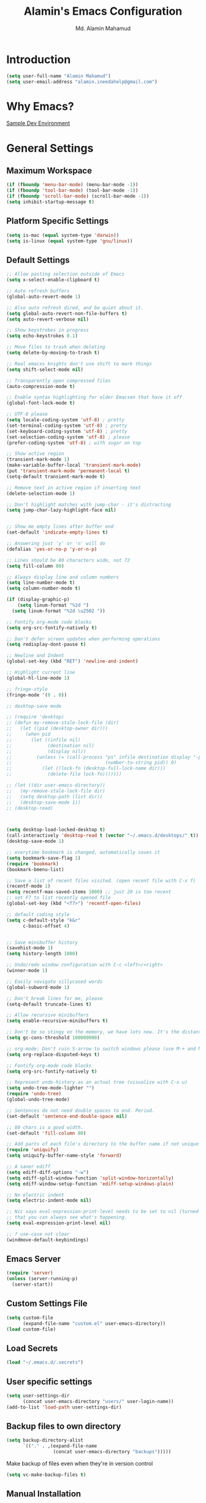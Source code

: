 #+TITLE: Alamin's Emacs Configuration
#+AUTHOR: Md. Alamin Mahamud
#+EMAIL: alamin.ineedahelp@gmail.com
#+STARTUP: overview indent inlineimages hideblocks

* Introduction

#+BEGIN_SRC emacs-lisp
(setq user-full-name "Alamin Mahamud")
(setq user-email-address "alamin.ineedahelp@gmail.com")
#+END_SRC

* Why Emacs?

[[https://tuhdo.github.io/c-ide.html][Sample Dev Environment]]

* General Settings

** Maximum Workspace
#+BEGIN_SRC emacs-lisp
  (if (fboundp 'menu-bar-mode) (menu-bar-mode -1))
  (if (fboundp 'tool-bar-mode) (tool-bar-mode -1))
  (if (fboundp 'scroll-bar-mode) (scroll-bar-mode -1))
  (setq inhibit-startup-message t)
#+END_SRC
** Platform Specific Settings
#+BEGIN_SRC emacs-lisp
(setq is-mac (equal system-type 'darwin))
(setq is-linux (equal system-type 'gnu/linux))
#+END_SRC
** Default Settings
#+BEGIN_SRC emacs-lisp
  ;; Allow pasting selection outside of Emacs
  (setq x-select-enable-clipboard t)

  ;; Auto refresh buffers
  (global-auto-revert-mode 1)

  ;; Also auto refresh dired, and be quiet about it.
  (setq global-auto-revert-non-file-buffers t)
  (setq auto-revert-verbose nil)

  ;; Show keystrokes in progress
  (setq echo-keystrokes 0.1)

  ;; Move files to trash when deleting
  (setq delete-by-moving-to-trash t)

  ;; Real emacxs knights don't use shift to mark things
  (setq shift-select-mode nil)

  ;; Transparently open compressed files
  (auto-compression-mode t)

  ;; Enable syntax highlighting for older Emacsen that have it off
  (global-font-lock-mode t)

  ;; UTF-8 please
  (setq locale-coding-system 'utf-8) ; pretty
  (set-terminal-coding-system 'utf-8) ; pretty
  (set-keyboard-coding-system 'utf-8) ; pretty
  (set-selection-coding-system 'utf-8) ; please
  (prefer-coding-system 'utf-8) ; with sugar on top

  ;; Show active region
  (transient-mark-mode 1)
  (make-variable-buffer-local 'transient-mark-mode)
  (put 'transient-mark-mode 'permanent-local t)
  (setq-default transient-mark-mode t)

  ;; Remove text in active region if inserting text
  (delete-selection-mode 1)

  ;; Don't highlight matches with jump-char - it's distracting
  (setq jump-char-lazy-highlight-face nil)


  ;; Show me empty lines after buffer end
  (set-default 'indicate-empty-lines t)

  ;; Answering just 'y' or 'n' will do
  (defalias 'yes-or-no-p 'y-or-n-p)

  ;; Lines should be 80 characters wide, not 72
  (setq fill-column 80)

  ;; Always display line and column numbers
  (setq line-number-mode t)
  (setq column-number-mode t)

  (if (display-graphic-p)
      (setq linum-format "%2d ")
    (setq linum-format "%2d \u2502 "))

  ;; Fontify org-mode code blocks
  (setq org-src-fontify-natively t)

  ;; Don't defer screen updates when performing operations
  (setq redisplay-dont-pause t)

  ;; Newline and Indent
  (global-set-key (kbd "RET") 'newline-and-indent)

  ;; Highlight current line
  (global-hl-line-mode 1)

  ;; fringe-style
  (fringe-mode '(0 . 0))

  ;; desktop-save mode

  ;; (require 'desktop)
  ;; (defun my-remove-stale-lock-file (dir)
  ;;   (let ((pid (desktop-owner dir)))
  ;;     (when pid
  ;;       (let ((infile nil)
  ;;             (destination nil)
  ;;             (display nil))
  ;;         (unless (= (call-process "ps" infile destination display "-p"
  ;;                                  (number-to-string pid)) 0)
  ;;           (let ((lock-fn (desktop-full-lock-name dir)))
  ;;             (delete-file lock-fn)))))))

  ;; (let ((dir user-emacs-directory))
  ;;   (my-remove-stale-lock-file dir)
  ;;   (setq desktop-path (list dir))
  ;;   (desktop-save-mode 1))
  ;; (desktop-read)



  (setq desktop-load-locked-desktop t)
  (call-interactively 'desktop-read t (vector "~/.emacs.d/desktops/" t))
  (desktop-save-mode 1)

  ;; everytime bookmark is changed, automatically saves it
  (setq bookmark-save-flag 1)
  (require 'bookmark)
  (bookmark-bmenu-list)

  ;; Save a list of recent files visited. (open recent file with C-x f)
  (recentf-mode 1)
  (setq recentf-max-saved-items 1000) ;; just 20 is too recent
  ;; set F7 to list recently opened file
  (global-set-key (kbd "<f7>") 'recentf-open-files)

  ;; default coding style
  (setq c-default-style "k&r"
        c-basic-offset 4)


  ;; Save minibuffer history
  (savehist-mode 1)
  (setq history-length 1000)

  ;; Undo/redo window configuration with C-c <left>/<right>
  (winner-mode 1)

  ;; Easily navigate sillycased words
  (global-subword-mode 1)

  ;; Don't break lines for me, please
  (setq-default truncate-lines t)

  ;; Allow recursive minibuffers
  (setq enable-recursive-minibuffers t)

  ;; Don't be so stingy on the memory, we have lots now. It's the distant future.
  (setq gc-cons-threshold 100000000)

  ;; org-mode: Don't ruin S-arrow to switch windows please (use M-+ and M-- instead to toggle)
  (setq org-replace-disputed-keys t)

  ;; Fontify org-mode code blocks
  (setq org-src-fontify-natively t)

  ;; Represent undo-history as an actual tree (visualize with C-x u)
  (setq undo-tree-mode-lighter "")
  (require 'undo-tree)
  (global-undo-tree-mode)

  ;; Sentences do not need double spaces to end. Period.
  (set-default 'sentence-end-double-space nil)

  ;; 80 chars is a good width.
  (set-default 'fill-column 80)

  ;; Add parts of each file's directory to the buffer name if not unique
  (require 'uniquify)
  (setq uniquify-buffer-name-style 'forward)

  ;; A saner ediff
  (setq ediff-diff-options "-w")
  (setq ediff-split-window-function 'split-window-horizontally)
  (setq ediff-window-setup-function 'ediff-setup-windows-plain)

  ;; No electric indent
  (setq electric-indent-mode nil)

  ;; Nic says eval-expression-print-level needs to be set to nil (turned off) so
  ;; that you can always see what's happening.
  (setq eval-expression-print-level nil)

  ;; ? use-case not clear
  (windmove-default-keybindings)

#+END_SRC
** Emacs Server
#+BEGIN_SRC emacs-lisp
  (require 'server)
  (unless (server-running-p)
    (server-start))
#+END_SRC
** Custom Settings File
#+BEGIN_SRC emacs-lisp
  (setq custom-file
        (expand-file-name "custom.el" user-emacs-directory))
  (load custom-file)
#+END_SRC
** Load Secrets
#+BEGIN_SRC emacs-lisp
(load "~/.emacs.d/.secrets")
#+END_SRC
** User specific settings
#+BEGIN_SRC emacs-lisp
  (setq user-settings-dir
        (concat user-emacs-directory "users/" user-login-name))
  (add-to-list 'load-path user-settings-dir)
#+END_SRC
** Backup files to own directory
#+BEGIN_SRC emacs-lisp
  (setq backup-directory-alist
        `(("." . ,(expand-file-name
                   (concat user-emacs-directory "backups")))))
#+END_SRC
Make backup of files even when they're in version control
#+BEGIN_SRC emacs-lisp
(setq vc-make-backup-files t)
#+END_SRC
** Manual Installation
#+BEGIN_SRC emacs-lisp
  (add-to-list 'load-path (expand-file-name "manual_installation" user-emacs-directory))
#+END_SRC
** Buffer Functions
#+BEGIN_SRC emacs-lisp
  (defun untabify-buffer ()
    (interactive)
    (untabify (point-min) (point-max)))

  (defun indent-buffer ()
    (interactive)
    (indent-region (point-min) (point-max)))

  (defun cleanup-buffer ()
    "Perform a bunch of operations on the whitespace content of a buffer.
  Including indent-buffer, which should not be called automatically on save."
    (interactive)
    (untabify-buffer)
    (delete-trailing-whitespace)
    (indent-buffer))
#+END_SRC

** howard/Modernizing Emacs

With a long history of working on small machines without gigabytes
of RAM, we might as well let Emacs be the beast it has always
dreamed.

First, let’s increase the cache before starting garbage collection:
#+BEGIN_SRC emacs-lisp
     (setq gc-cons-threshold 50000000)
#+END_SRC

Found [[https://github.com/wasamasa/dotemacs/blob/master/init.org#init][here]] how to remove the warnings from the GnuTLS library when
using HTTPS... increase the minimum prime bits size:
#+BEGIN_SRC emacs-lisp
     (setq gnutls-min-prime-bits 4096)
#+END_SRC

** howard/tabs vs spaces

I have learned to distrust tabs in my source code, so let's make
sure that we only have spaces. See [[http://ergoemacs.org/emacs/emacs_tabs_space_indentation_setup.html][this discussion]] for details.

#+BEGIN_SRC emacs-lisp
     (setq-default indent-tabs-mode t)
     (setq tab-width 2)
#+END_SRC

Make tab key do indent first then completion.

#+BEGIN_SRC emacs-lisp
     (setq-default tab-always-indent 'complete)
#+END_SRC

** howard/Strip Whitespace on Save

When I save, I want to always, and I do mean always strip all
trailing whitespace from the file.

#+BEGIN_SRC emacs-lisp
     (add-hook 'before-save-hook 'delete-trailing-whitespace)
#+END_SRC
* Appearance
** Fonts
#+BEGIN_SRC emacs-lisp
  (when (and window-system is-mac)
    (setq magnars/default-font "-apple-Monaco-medium-normal-normal-*-16-*-*-*-m-0-iso10646-1")
    (setq magnars/presentation-font "-apple-Monaco-medium-normal-normal-*-21-*-*-*-m-0-iso10646-1")
    (set-face-attribute 'default nil :font magnars/default-font))

  (when (and window-system (eq system-type 'gnu/linux))
    (if (> (x-display-pixel-height) '768)
        (setq magnars/default-font "MonacoB-16")
      (setq magnars/default-font "MonacoB-11"))
    (setq magnars/presentation-font "MonacoB-21"))
(set-face-attribute 'default nil :font magnars/default-font)
(set-face-attribute 'mode-line nil :font "MonacoB-8")

#+END_SRC
** Scratch Buffer
#+BEGIN_SRC emacs-lisp
  (setq initial-scratch-message (concat ";; One Brick A Day, " user-login-name " - Emacs ♥ you!\n\n"))
#+END_SRC
** transparent background
#+BEGIN_SRC emacs-lisp
  ;; (defun toggle-transparency ()
  ;;   (interactive)
  ;;   (let ((alpha (frame-parameter nil 'alpha)))
  ;;     (set-frame-parameter
  ;;      nil 'alpha
  ;;      (if (eql (cond ((numberp alpha) alpha)
  ;; 		    ((numberp (cdr alpha)) (cdr alpha))
  ;; 		    ;; Also handle undocumented (<active> <inactive>) form.
  ;; 		    ((numberp (cadr alpha)) (cadr alpha)))
  ;; 	      100)
  ;; 	 '(65 . 50) '(100 . 100)))))
  ;; (toggle-transparency)
  ;; (global-set-key [f6] 'toggle-transparency)
#+END_SRC
** Cursor
#+BEGIN_SRC emacs-lisp
  ;; On Modern OS a vertical bar is used as a cursor.
  (when (display-graphic-p)
    (setq-default cursor-type 'box))

  ;; Make the cursor blink every second.
  (when (display-graphic-p)
    (setq blink-cursor-interval 1.0)
    (blink-cursor-mode 1))
#+END_SRC
** Modeline

Unclutter the modeline
#+BEGIN_SRC emacs-lisp

#+END_SRC
** Themes
#+BEGIN_SRC emacs-lisp
  (setq custom-theme-directory (concat user-emacs-directory "themes"))

  (dolist
      (path (directory-files custom-theme-directory t "\\w+"))
    (when (file-directory-p path)
      (add-to-list 'custom-theme-load-path path)))
#+END_SRC
#+BEGIN_SRC emacs-lisp
  (defun use-presentation-theme ()
    (interactive)
    (when (boundp 'magnars/presentation-font)
      (set-face-attribute 'default nil :font magnars/presentation-font)))


  (defun use-default-theme ()
    (interactive)
    (load-theme 'default-black)
    (when (boundp 'magnars/default-font)
      (set-face-attribute 'default nil :font magnars/default-font)))


  (defun toggle-presentation-mode ()
    (interactive)
    (if (string= (frame-parameter nil 'font) magnars/default-font)
        (use-presentation-theme)
      (use-default-theme)))


  (global-set-key (kbd "C-<f9>") 'toggle-presentation-mode)
  (use-default-theme)

#+END_SRC

* Package Initialization

#+BEGIN_SRC emacs-lisp
  (require 'package)
  (setq package-archives nil)
  (setq package-archives
        '(
          ("org"       . "https://orgmode.org/elpa/")
          ("gnu"       . "http://elpa.gnu.org/packages/")
          ("melpa"     . "http://melpa.org/packages/")
          ("marmalade" . "http://marmalade-repo.org/packages/")))

  (package-initialize)
  (unless (and (file-exists-p "~/.emacs.d/elpa/archives/gnu")
               (file-exists-p "~/.emacs.d/elpa/archives/melpa")
               (file-exists-p "~/.emacs.d/elpa/archives/melpa-stable")
               (file-exists-p "~/.emacs.d/elpa/archives/marmalade")
               )
    (package-refresh-contents))

  ;; use-package
  (unless (package-installed-p 'use-package)
    (package-refresh-contents)
    (package-install 'use-package))

  (setq use-package-verbose t)
  (setq use-package-always-ensure t)
  (require 'use-package)
#+END_SRC
* Packages
** ace-window ace-jump-mode
#+begin_src emacs-lisp
(use-package ace-window
:init
(progn
(setq aw-scope 'frame)
(global-set-key (kbd "C-x O") 'other-frame)
  (setq aw-keys '(?a ?s ?d ?f ?j ?k ?l ?o))
  (global-set-key [remap other-window] 'ace-window)
  (custom-set-faces
   '(aw-leading-char-face
     ((t (:inherit ace-jump-face-foreground :height 3.0)))))
  ))

(use-package ace-jump-mode
  :config
  (define-key global-map (kbd "C-c SPC") 'ace-jump-mode))
#+end_src
** aggressive-indent
#+BEGIN_SRC emacs-lisp
  (use-package aggressive-indent
    :config
    (add-hook 'prog-mode-hook #'aggressive-indent-mode))
#+END_SRC
** all the icons
#+BEGIN_SRC emacs-lisp
(use-package all-the-icons)
#+END_SRC
** anzu
#+BEGIN_SRC emacs-lisp
;; PACKAGE: anzu
;; GROUP: Editing -> Matching -> Isearch -> Anzu
(use-package anzu
  :init
  (global-anzu-mode)
  (global-set-key (kbd "M-%") 'anzu-query-replace)
  (global-set-key (kbd "C-M-%") 'anzu-query-replace-regexp))
#+END_SRC
** beginend
#+BEGIN_SRC emacs-lisp
  (use-package beginend
    :config
    (beginend-global-mode))
#+END_SRC
** buffer-move
#+BEGIN_SRC emacs-lisp
  (require 'buffer-move)

  (global-set-key (kbd "<C-S-up>")     'buf-move-up)
  (global-set-key (kbd "<C-S-down>")   'buf-move-down)

  (global-set-key (kbd "<C-S-left>")   'buf-move-left)
  (global-set-key (kbd "<C-S-right>")  'buf-move-right)
#+END_SRC
** clean-aindent-mode
#+BEGIN_SRC emacs-lisp
(use-package clean-aindent-mode
  :init
  (add-hook 'prog-mode-hook 'clean-aindent-mode))
#+END_SRC
** company
#+BEGIN_SRC emacs-lisp
  (use-package company
    :ensure t
    :init
    (setq company-dabbrev-case t
          company-show-numbers t)
    (global-company-mode 1)
    (delete 'company-semantic company-backends)
    :config
    :bind
    ("C-:" . company-complete)
    :diminish
    company-mode)

  ;; Company Documentation
  (use-package company-quickhelp
    :ensure t
    :config
    (company-quickhelp-mode 1))

  ;; Company backends
  ;  (define-key c-mode-map   [(control tab)] 'company-complete)
  ;  (define-key c++-mode-map [(control tab)] 'company-complete)
#+END_SRC
** comment-dwim-2
#+BEGIN_SRC emacs-lisp
;; PACKAGE: comment-dwim-2
(use-package comment-dwim-2
  :bind (("M-;" . comment-dwim-2))
  )
#+END_SRC
** dash
#+BEGIN_SRC emacs-lisp
(use-package dash)
#+END_SRC
** dtrt-indent
#+BEGIN_SRC emacs-lisp
;; Package: dtrt-indent
(use-package dtrt-indent
  :init
  (dtrt-indent-mode 1)
  (setq dtrt-indent-verbosity 0))
#+END_SRC
** dired-details
#+begin_src emacs-lisp
  (use-package dired-details)
  (require 'dired)
  (require 'dash)

  ;; Make dired less verbose
  (require 'dired-details)
  (setq-default dired-details-hidden-string "--- ")
  (dired-details-install)
#+end_src
** duplicate-thing
#+begin_src emacs-lisp
(use-package duplicate-thing
:ensure t
:config
(require 'duplicate-thing)
(global-set-key (kbd "M-c") 'duplicate-thing))
#+end_src
** editor-config
#+BEGIN_SRC emacs-lisp
(use-package editorconfig
  :ensure t
  :config
  (editorconfig-mode 1))
#+END_SRC
** epc
#+BEGIN_SRC emacs-lisp
(use-package epc)
#+END_SRC
** expand-region
#+BEGIN_SRC emacs-lisp
  (use-package expand-region
    :config
    (require 'expand-region)
    (global-set-key (kbd "M-m") 'er/expand-region))
#+END_SRC
** exwm
#+BEGIN_SRC emacs-lisp
  (use-package exwm
    :ensure t
    :config
    (require 'exwm-config))
#+END_SRC

#+BEGIN_SRC emacs-lisp
  (require 'exwm-systemtray)
#+END_SRC
** function-args
#+BEGIN_SRC emacs-lisp
  (use-package function-args
    :config
    (fa-config-default))
  (add-to-list 'auto-mode-alist '("\\.h\\'" . c++-mode))
  (set-default 'semantic-case-fold t)
#+END_SRC
** flycheck
#+BEGIN_SRC emacs-lisp
  (use-package flycheck :ensure t
    :diminish flycheck-mode
    :config
    (global-flycheck-mode)
    (flycheck-add-mode 'html-tidy 'web-mode)
    (add-to-list 'display-buffer-alist
                 `(,(rx bos "*Flycheck errors*" eos)
                   (display-buffer-reuse-window
                    display-buffer-in-side-window)
                   (side            . bottom)
                   (reusable-frames . visible)
                   (window-height   . 0.15))))
  (defun flycheck-list-errors-toggle ()
    "Toggle the error list for the current buffer."
    (interactive)
    (let ((flycheck-errors-window (get-buffer-window flycheck-error-list-buffer)))
      (if (not (window-live-p flycheck-errors-window))
          (call-interactively 'flycheck-list-errors)
        (delete-window flycheck-errors-window))))
#+END_SRC
** helm
#+BEGIN_SRC emacs-lisp
  (use-package helm
    :init
    (progn
      (require 'helm-config)
      (require 'helm-grep)
      ;; To fix error at compile:
      ;; Error (bytecomp): Forgot to expand macro with-helm-buffer in
      ;; (with-helm-buffer helm-echo-input-in-header-line)
      (if (version< "26.0.50" emacs-version)
          (eval-when-compile (require 'helm-lib)))

      (defun helm-hide-minibuffer-maybe ()
        (when (with-helm-buffer helm-echo-input-in-header-line)
          (let ((ov (make-overlay (point-min) (point-max) nil nil t)))
            (overlay-put ov 'window (selected-window))
            (overlay-put ov 'face (let ((bg-color (face-background 'default nil)))
                                    `(:background ,bg-color :foreground ,bg-color)))
            (setq-local cursor-type nil))))

      (add-hook 'helm-minibuffer-set-up-hook 'helm-hide-minibuffer-maybe)
      ;; The default "C-x c" is quite close to "C-x C-c", which quits Emacs.
      ;; Changed to "C-c h". Note: We must set "C-c h" globally, because we
      ;; cannot change `helm-command-prefix-key' once `helm-config' is loaded.
      (global-set-key (kbd "C-c h") 'helm-command-prefix)
      (global-unset-key (kbd "C-x c"))

      (define-key helm-map (kbd "<tab>") 'helm-execute-persistent-action) ; rebihnd tab to do persistent action
      (define-key helm-map (kbd "C-i") 'helm-execute-persistent-action) ; make TAB works in terminal
      (define-key helm-map (kbd "C-z")  'helm-select-action) ; list actions using C-z

      (define-key helm-grep-mode-map (kbd "<return>")  'helm-grep-mode-jump-other-window)
      (define-key helm-grep-mode-map (kbd "n")  'helm-grep-mode-jump-other-window-forward)
      (define-key helm-grep-mode-map (kbd "p")  'helm-grep-mode-jump-other-window-backward)

      (when (executable-find "curl")
        (setq helm-google-suggest-use-curl-p t))

      (setq helm-google-suggest-use-curl-p t
            helm-scroll-amount 4 ; scroll 4 lines other window using M-<next>/M-<prior>
            ;; helm-quick-update t ; do not display invisible candidates
            helm-ff-search-library-in-sexp t ; search for library in `require' and `declare-function' sexp.

            ;; you can customize helm-do-grep to execute ack-grep
            ;; helm-grep-default-command "ack-grep -Hn --smart-case --no-group --no-color %e %p %f"
            ;; helm-grep-default-recurse-command "ack-grep -H --smart-case --no-group --no-color %e %p %f"
            helm-split-window-in-side-p t ;; open helm buffer inside current window, not occupy whole other window

            helm-echo-input-in-header-line t

            ;; helm-candidate-number-limit 500 ; limit the number of displayed canidates
            helm-ff-file-name-history-use-recentf t
            helm-move-to-line-cycle-in-source t ; move to end or beginning of source when reaching top or bottom of source.
            helm-buffer-skip-remote-checking t

            helm-mode-fuzzy-match t

            helm-buffers-fuzzy-matching t ; fuzzy matching buffer names when non-nil
                                          ; useful in helm-mini that lists buffers
            helm-org-headings-fontify t
            ;; helm-find-files-sort-directories t
            ;; ido-use-virtual-buffers t
            helm-semantic-fuzzy-match t
            helm-M-x-fuzzy-match t
            helm-imenu-fuzzy-match t
            helm-lisp-fuzzy-completion t
            ;; helm-apropos-fuzzy-match t
            helm-buffer-skip-remote-checking t
            helm-locate-fuzzy-match t
            helm-display-header-line nil)

      (add-to-list 'helm-sources-using-default-as-input 'helm-source-man-pages)

      (global-set-key (kbd "M-x") 'helm-M-x)
      (global-set-key (kbd "M-y") 'helm-show-kill-ring)
      (global-set-key (kbd "C-x b") 'helm-buffers-list)
      (global-set-key (kbd "C-x C-f") 'helm-find-files)
      (global-set-key (kbd "C-c r") 'helm-recentf)
      (global-set-key (kbd "C-h SPC") 'helm-all-mark-rings)
      (global-set-key (kbd "C-c h o") 'helm-occur)

      (global-set-key (kbd "C-c h w") 'helm-wikipedia-suggest)
      (global-set-key (kbd "C-c h g") 'helm-google-suggest)

      (global-set-key (kbd "C-c h x") 'helm-register)
      ;; (global-set-key (kbd "C-x r j") 'jump-to-register)

      (define-key 'help-command (kbd "C-f") 'helm-apropos)
      (define-key 'help-command (kbd "r") 'helm-info-emacs)
      (define-key 'help-command (kbd "C-l") 'helm-locate-library)

      ;; use helm to list eshell history
      (add-hook 'eshell-mode-hook
                #'(lambda ()
                    (define-key eshell-mode-map (kbd "M-l")  'helm-eshell-history)))

  ;;; Save current position to mark ring
      (add-hook 'helm-goto-line-before-hook 'helm-save-current-pos-to-mark-ring)

      ;; show minibuffer history with Helm
      (define-key minibuffer-local-map (kbd "M-p") 'helm-minibuffer-history)
      (define-key minibuffer-local-map (kbd "M-n") 'helm-minibuffer-history)

      (define-key global-map [remap find-tag] 'helm-etags-select)

      (define-key global-map [remap list-buffers] 'helm-buffers-list)

      ;;;;;;;;;;;;;;;;;;;;;;;;;;;;;;;;;;;;;;;;
      ;; PACKAGE: helm-swoop                ;;
      ;;;;;;;;;;;;;;;;;;;;;;;;;;;;;;;;;;;;;;;;
      ;; Locate the helm-swoop folder to your path
      (use-package helm-swoop
        :bind (("C-c h o" . helm-swoop)
               ("C-c s" . helm-multi-swoop-all))
        :config
        ;; When doing isearch, hand the word over to helm-swoop
        (define-key isearch-mode-map (kbd "M-i") 'helm-swoop-from-isearch)

        ;; From helm-swoop to helm-multi-swoop-all
        (define-key helm-swoop-map (kbd "M-i") 'helm-multi-swoop-all-from-helm-swoop)

        ;; Save buffer when helm-multi-swoop-edit complete
        (setq helm-multi-swoop-edit-save t)

        ;; If this value is t, split window inside the current window
        (setq helm-swoop-split-with-multiple-windows t)

        ;; Split direcion. 'split-window-vertically or 'split-window-horizontally
        (setq helm-swoop-split-direction 'split-window-vertically)

        ;; If nil, you can slightly boost invoke speed in exchange for text color
        (setq helm-swoop-speed-or-color t))

      (helm-mode 1)))

#+END_SRC
*** helm-descbinds
#+BEGIN_SRC emacs-lisp
  (use-package helm-descbinds
    :defer t
    :bind (
           ("C-h b" . helm-descbinds)
           ("C-h w" . helm-descbinds)))
#+END_SRC
*** helm-gtags
#+BEGIN_SRC emacs-lisp
  (setq helm-gtags-prefix-key "\C-cg")

  (use-package helm-gtags
    :init
    (progn
      (setq helm-gtags-ignore-case t
            helm-gtags-auto-update t
            helm-gtags-use-input-at-cursor t
            helm-gtags-pulse-at-cursor t
            helm-gtags-prefix-key "\C-cg"
            helm-gtags-suggested-key-mapping t)

      ;; Enable helm-gtags-mode in Dired so you can jump to any tag
      ;; when navigate project tree with Dired
      (add-hook 'dired-mode-hook 'helm-gtags-mode)

      ;; Enable helm-gtags-mode in Eshell for the same reason as above
      (add-hook 'eshell-mode-hook 'helm-gtags-mode)

      ;; Enable helm-gtags-mode in languages that GNU Global supports
      (add-hook 'c-mode-hook 'helm-gtags-mode)
      (add-hook 'c++-mode-hook 'helm-gtags-mode)
      (add-hook 'java-mode-hook 'helm-gtags-mode)
      (add-hook 'asm-mode-hook 'helm-gtags-mode)

      ;; key bindings
      (with-eval-after-load 'helm-gtags
        (define-key helm-gtags-mode-map (kbd "C-c g a") 'helm-gtags-tags-in-this-function)
        (define-key helm-gtags-mode-map (kbd "C-j") 'helm-gtags-select)
        (define-key helm-gtags-mode-map (kbd "M-.") 'helm-gtags-dwim)
        (define-key helm-gtags-mode-map (kbd "M-,") 'helm-gtags-pop-stack)
        (define-key helm-gtags-mode-map (kbd "C-c <") 'helm-gtags-previous-history)
        (define-key helm-gtags-mode-map (kbd "C-c >") 'helm-gtags-next-history))))
#+END_SRC
** highlight-indent-guides
#+begin_src emacs-lisp
  (use-package highlight-indent-guides)
  (setq highlight-indent-guides-method 'character)
  (add-hook 'prog-mode-hook 'highlight-indent-guides-mode)
  (add-hook 'yaml-mode-hook 'highlight-indent-guides-mode)
  (setq highlight-indent-guides-character ?\|)
#+end_src
** hlinum
#+BEGIN_SRC emacs-lisp
;; Highlight current line number
(use-package hlinum :ensure t
  :config
  (hlinum-activate))
#+END_SRC
** linum mode
Turn =linum-mode= on/off with =Command-K=. However, I turn this on automatically for programming modes.
#+begin_src emacs-lisp
  (use-package linum
    :init
    (add-hook 'prog-mode-hook 'linum-mode)
    (add-hook 'linum-mode-hook (lambda () (set-face-attribute 'linum nil :height 110)))

    :config
    (defun linum-fringe-toggle ()
      "Toggles the line numbers as well as the fringe."    (interactive)
      (cond (linum-mode (fringe-mode '(0 . 0))
                        (linum-mode -1))
            (t          (fringe-mode '(8 . 0))
                        (linum-mode 1))))

    :bind (("A-C-k"   . linum-mode)
           ("s-C-k"   . linum-mode)
           ("A-C-M-k" . linum-fringe-toggle)
           ("s-C-M-k" . linum-fringe-toggle)))
#+end_src

The Linum-Realtive Mode allows one to see the destination line as a relative distance
#+begin_src emacs-lisp
  (use-package linum-relative
    :ensure t
    :config
    (defun linum-new-mode ()
      "If line numbers aren't displayed, then display them.
       Otherwise, toggle between absolute and relative numbers."
      (interactive)
      (if linum-mode
          (linum-relative-toggle)
        (linum-mode 1)))

    :bind ("C-c k" . linum-new-mode)
          ("C-c K" . linum-new-mode))   ;; For Linux

#+end_src
** magit
#+begin_src emacs-lisp
(use-package magit
  :commands magit-status magit-blame
  :init
  (defadvice magit-status (around magit-fullscreen activate)
    (window-configuration-to-register :magit-fullscreen)
    ad-do-it
    (delete-other-windows))
  :config
  (setq vc-follow-symlinks nil
        magit-push-always-verify nil
        magit-restore-window-configuration t)
  :bind ("C-x g" . magit-status))
#+end_src
** multiple-cursors
#+BEGIN_SRC emacs-lisp
  (use-package multiple-cursors
    :config
    (require 'multiple-cursors)
    (global-set-key (kbd "C-S-c C-S-c") 'mc/edit-lines)
    (global-set-key (kbd "C->") 'mc/mark-next-like-this)
    (global-set-key (kbd "C-<") 'mc/mark-previous-like-this)
    (global-set-key (kbd "C-c C-<") 'mc/mark-all-like-this))

#+END_SRC
** neotree
#+BEGIN_SRC emacs-lisp
  (use-package neotree)
  (require 'neotree)

  ;; neotree toggle
  (global-set-key [f8] 'neotree-toggle)

  ;; ;; neo-theme
  ;; (setq neo-theme (
  ;;                  if window-system 'icons 'nerd
  ;;                     )) ; 'classic, 'nerd, 'ascii, 'arrow


  ;; Change root automatically when running `projectile-switch-project`
  ;(setq projectile-switch-project-action 'neotree-projectile-action)

  (setq neo-vc-integration '(face-char)
        neo-show-hidden-files t
        neo-autorefresh t
        neo-show-updir-line t
        neo-smart-open t)

  (add-hook 'neotree-mode-hook
            (lambda ()
              (setq-local mode-line-format nil)
              (setq-local display-line-numbers nil)
              (local-set-key (kbd "C-s") 'isearch-forward)
              (local-set-key (kbd "C-M-s") 'isearch-forward-regexp)
              (local-set-key (kbd "C-r") 'isearch-backward)
              (local-set-key (kbd "C-M-r") 'isearch-backward-regexp)))

  (add-to-list 'all-the-icons-icon-alist
               '("^build\.boot$" all-the-icons-alltheicon "clojure-line" :height 1.0 :face all-the-icons-blue :v-adjust 0.0))

  ;; face customizations

  (set-face-attribute 'neo-vc-edited-face nil
                      :foreground "#E2C08D")

  (set-face-attribute 'neo-vc-added-face nil
                      :foreground "green4")

#+END_SRC
** org-mode
*** getting started

#+BEGIN_SRC emacs-lisp


  ;; Setting org mode for all .org and .org_archive and text files
  (add-to-list
   'auto-mode-alist
   '("\\.\\(org\\|org_archive\\|txt\\)$" . org-mode))

  (require 'org)

  ;; Standard key bindings
  (global-set-key "\C-cl" 'org-store-link)
  (global-set-key "\C-ca" 'org-agenda)
  (global-set-key "\C-cb" 'org-iswitchb)

  ;; Code-Block shortcuts
  (setq
   org-structure-template-alist
   '(
     ("s" "#+BEGIN_SRC shell\n\n#+END_SRC" "<src lang=\"shell\">\n\n</src>")
     ("e" "#+BEGIN_EXAMPLE\n?\n#+END_EXAMPLE" "<example>\n?\n</example>")
     ("q" "#+BEGIN_QUOTE\n?\n#+END_QUOTE" "<quote>\n?\n</quote>")
     ("v" "#+BEGIN_VERSE\n?\n#+END_VERSE" "<verse>\n?\n</verse>")
     ("c" "#+BEGIN_SRC cpp\n?\n#+END_SRC" "<src lang=\"cpp\">\n?\n</src>")
     ("L" "#+latex: " "<literal style=\"latex\">?</literal>")
     ("h" "#+begin_html\n?\n#+end_html" "<literal style=\"html\">\n?\n</literal>")
     ("H" "#+html: " "<literal style=\"html\">?</literal>")
     ("a" "#+begin_ascii\n?\n#+end_ascii")
     ("A" "#+ascii: ")
     ("i" "#+index: ?" "#+index: ?")
     ("I" "#+include %file ?" "<include file=%file markup=\"?\">")
     ("l" "#+BEGIN_SRC emacs-lisp\n?\n#+END_SRC" "<src lang=\"emacs-lisp\">\n?\n</src>")
     ("py" "#+BEGIN_SRC python\n?\n#+END_SRC" "<src lang=\"python\">\n?\n</src>")
     ("ph" "#+BEGIN_SRC php\n?\n#+END_SRC" "<src lang=\"php\">\n?\n</src>")
     )
   )


  ;; Htmlize RSS
  (require 'ox-html)
  (require 'ox-publish)
                                          ; (require 'ox-rss)
  (use-package htmlize
    :ensure t)


  ;; Org Reveal
  (use-package ox-reveal)
  (setq org-reveal-root "http://cdn.jsdelivr.net/reveal.js/3.0.0/")
  (setq org-reveal-mathjax t)


  ;; Set default browser
  (setq browse-url-browser-function 'browse-url-generic
        browse-url-generic-program "google-chrome")


  ;; Edit source block on current window
  (setq org-src-window-setup 'current-window)


  ;; Save & close source block editor with C-x C-s
  (eval-after-load 'org-src
    '(define-key org-src-mode-map
       (kbd "C-x C-s") #'org-edit-src-exit))


#+END_SRC

*** organizing your life in org files

if you make change. also change on reference.org

+ books/*.org [ book notes ]
+ finance.org [ all my finances ]
+ learning/*.org [ learning notes ]
+ links.org [ links of various places. needs more work ]
+ ?hotlist.org [ priority checklist ]
+ monthly/*.org [ month wise log files ]
+ network.org [ my supergiant network ]
+ ?one_thing.org [ things I will focus on ]
+ slides/*.org [ my org based slides resides here ]
+ clients/*.org [ all clients and their projects info ]

GTD Files
+ index.org [ bucket for capturing everything ]
+ someday.org [ may be someday i should do it. ]
+ reference.org [ i might forget this. so i am writing it down. ]
+ projects [ my active running projects ]
+ waiting [ it should not be me, cause that will take more resources ]
+ now [ live the moment and do these things ]
+ calendar [ Appointments meetings and todo on some date also merged tickler ]
*** agenda setup
#+BEGIN_SRC emacs-lisp
  (setq org-agenda-files
        (quote (
                "~/Dropbox/org/now.org"
                "~/Dropbox/org/projects.org"
                "~/Dropbox/org/calendar.org"
                "~/Dropbox/org/clients/"
                )))
#+END_SRC
*** org file structures
1. index.org
   - todo do something for mom
   - todo need to pickup her
   - note you might forget things
   - reminder for the next anniversary
   - meeting ashraf
   - phone sattar
   - project client XYZ discussed a great project
2. someday.org
3. reference.org
4. projects.org
5. waiting.org
6. now.org
7. calendar.org
*** <later> key bindings

| key   | for                              |
| f12   | agenda                           |
| C-c b | iswitchb                         |
| f11   | currently clocked itme           |
| C-c c | capture task                     |
| C-f11 | Clock in a task                  |
| f9 g  | ?gnus - check mail regularly     |
| f5    | show todo items for this subtree |
| s-f5  | ?widen                           |
| f9 b  | ?quick access to bbdb data       |
| f9 c  | calendar access                  |
|       |                                  |

#+BEGIN_SRC emacs-lisp
  (global-set-key (kbd "<f12>") 'org-agenda)
#+END_SRC
*** tasks and states

#+BEGIN_SRC emacs-lisp
  (setq org-todo-keywords
        (quote ((sequence "TODO(t)" "NEXT(n)" "DOING(D)" "SOMEDAY(s)" "WAITING(w)" "|" "DONE(d)" "RE-SCHEDULED(R)" "DEFERRED(r)" "UNFINISHED(u)" "CANCELLED(c@/!)"))))

  (setq org-todo-keyword-faces
        (quote (("TODO" :foreground "red" :weight bold)

                ("NEXT" :foreground "blue" :weight bold)
                ("WAITING" :foreground "blue" :weight bold)
                ("SOMEDAY" :foreground "blue" :weight bold)

                ("DOING" :foreground "yellow" :weight bold)

                ("DONE" :foreground "forest green" :weight bold)
                ("DEFERRED" :foreground "forest green" :weight bold)
                ("RE-SCHEDULED" :foreground "forest green" :weight bold)
                ("CANCELLED" :foreground "forest green" :weight bold)
                ("UNFINISHED" :foreground "forest green" :weight bold))))
#+END_SRC
*** adding new task quickly with org capture

#+BEGIN_SRC emacs-lisp
  (setq org-directory "~/Dropbox/org")
  (setq org-default-notes-file "~/Dropbox/org/index.org")

  (global-set-key (kbd "C-c c") 'org-capture)

  (setq org-capture-templates
        (quote (
                ("t" "todo" entry (file "~/Dropbox/org/index.org")
                 "* TODO %?\nCaptured: %U\nContext: %a\n" :clock-in t :clock-resume t)
                ("p" "Phone call" entry (file "~/Dropbox/index.org")
                 "* PHONE %? :PHONE:\n%U" :clock-in t :clock-resume t)
                ("m" "Meeting" entry (file "~/Dropbox/index.org")
                 "* MEETING with %? :MEETING:\n%U" :clock-in t :clock-resume t)
                ("h" "Habit" entry (file "~/Dropbox/org/index.org")
                 "* NEXT %?\n%U\n%a\nSCHEDULED: %(format-time-string \"%<<%Y-%m-%d %a .+1d/3d>>\")\n:PROPERTIES:\n:STYLE: habit\n:REPEAT_TO_STATE: NEXT\n:END:\n"))))

  ;; Remove empty LOGBOOK drawers on clock out
  (defun bh/remove-empty-drawer-on-clock-out ()
    (interactive)
    (save-excursion
      (beginning-of-line 0)
      (org-remove-empty-drawer-at "LOGBOOK" (point))))

  (add-hook 'org-clock-out-hook 'bh/remove-empty-drawer-on-clock-out 'append)
#+END_SRC

*** refiling tasks
*** <later> custom agenda views
*** time clocking
*** time reporting and tracking
*** tags
*** handling notes
*** handling phone calls
*** GTD stuff
*** archiving
*** publishing and exporting
*** reminders
*** productivity tools
*** automatic history, backups, and synchnorization

** projectile
#+BEGIN_SRC emacs-lisp
  (use-package projectile
    :config
    (require 'projectile)
    (projectile-global-mode))
#+END_SRC
*** helm-projectile
#+BEGIN_SRC emacs-lisp
  (use-package helm-projectile
    :init
    (projectile-global-mode)
    (setq projectile-completion-system 'helm)
    (setq projectile-switch-project-action 'helm-projectile)
    (setq projectile-enable-caching t)
    (setq projectile-indexing-method 'alien)
    (helm-projectile-on))
#+END_SRC
** prodigy
#+BEGIN_SRC emacs-lisp
  (use-package prodigy
    :config
    (require 'prodigy))
(global-set-key (kbd "C-x M-m") 'prodigy)
#+END_SRC
** paredit
Guide: [[http://danmidwood.com/content/2014/11/21/animated-paredit.html][Dan Midwood's Guide]]

#+BEGIN_SRC emacs-lisp
  (use-package paredit
    :ensure t
    :diminish paredit-mode
    :config
    (add-hook 'emacs-lisp-mode-hook #'paredit-mode))


  ;; highlight parentheses
  (use-package highlight-parentheses
    :ensure t
    :diminish highlight-parentheses-mode
    :config
    (add-hook 'emacs-lisp-mode-hook
              (lambda()
                (highlight-parentheses-mode)
                )))

  ;; rainbow-delimeters
  (use-package rainbow-delimiters
    :ensure t
    :config
    (add-hook 'lisp-mode-hook
              (lambda()
                (rainbow-delimiters-mode)
                )))

  (global-highlight-parentheses-mode)

#+END_SRC

** rainbow-mode
#+BEGIN_SRC emacs-lisp
  (use-package rainbow-mode
    :commands rainbow-mode
    :init
    (add-hook 'prog-mode-hook 'rainbow-mode)
    (setq rainbow-x-colors nil)
    (defun jrb-rainbow-mode-hook ()
      "Disable hl-line-mode when rainbow-mode is active."
      (setq-local global-hl-line-mode nil)
      (hl-line-mode -1))
    (add-hook 'rainbow-mode-hook 'jrb-rainbow-mode-hook))
#+END_SRC
** restclient
#+BEGIN_SRC emacs-lisp
  (use-package restclient)
#+END_SRC
** saveplace
#+BEGIN_SRC emacs-lisp
  (use-package saveplace
    :config
    (require 'saveplace)
    (setq-default save-place t)
    (setq save-place-file (expand-file-name ".places" user-emacs-directory)))
#+END_SRC
** smartparens
#+BEGIN_SRC emacs-lisp
  (use-package smartparens
    :config
    (require 'smartparens-config)
    (add-hook 'python-mode-hook #'smartparens-mode)
    (add-hook 'php-mode-hook #'smartparens-mode))
#+END_SRC
** try
#+BEGIN_SRC emacs-lisp
(use-package try)
#+END_SRC
** undo-tree
#+BEGIN_SRC emacs-lisp
  (use-package undo-tree
    :ensure t
    :diminish undo-tree-mode
    :init
    (global-undo-tree-mode 1)
    :config
    (defalias 'redo 'undo-tree-redo)
    :bind (("C-z"   . undo)
           ("C-S-z" . redo)))
#+END_SRC
** volatile-highlights
#+BEGIN_SRC emacs-lisp
(use-package volatile-highlights
  :init
  (volatile-highlights-mode t))
#+END_SRC
** web-beautify
#+BEGIN_SRC emacs-lisp
  (use-package web-beautify
    :config
    (require 'web-beautify) ;; Not necessary if using ELPA package
    (eval-after-load 'js2-mode
      '(define-key js2-mode-map (kbd "C-c b") 'web-beautify-js))
    ;; Or if you're using 'js-mode' (a.k.a 'javascript-mode')
    (eval-after-load 'js
      '(define-key js-mode-map (kbd "C-c b") 'web-beautify-js))

    (eval-after-load 'json-mode
      '(define-key json-mode-map (kbd "C-c b") 'web-beautify-js))

    (eval-after-load 'sgml-mode
      '(define-key html-mode-map (kbd "C-c b") 'web-beautify-html))

    (eval-after-load 'web-mode
      '(define-key web-mode-map (kbd "C-c b") 'web-beautify-html))

    (eval-after-load 'css-mode
      '(define-key css-mode-map (kbd "C-c b") 'web-beautify-css)))

#+END_SRC
** which-key
#+BEGIN_SRC emacs-lisp
  (use-package which-key
    :config
    (require 'which-key)
    (which-key-mode))

#+END_SRC

** whitespace mode

You don't want this on all the time, but nice to turn it on every
now and then:

#+BEGIN_SRC emacs-lisp
     (use-package whitespace
       :bind ("C-c T w" . whitespace-mode)
       :init
       (setq whitespace-line-column nil
             whitespace-display-mappings '((space-mark 32 [183] [46])
                                           (newline-mark 10 [9166 10])
                                           (tab-mark 9 [9654 9] [92 9])))
       :config
       (set-face-attribute 'whitespace-space       nil :foreground "#666666" :background nil)
       (set-face-attribute 'whitespace-newline     nil :foreground "#666666" :background nil)
       (set-face-attribute 'whitespace-indentation nil :foreground "#666666" :background nil)
       :diminish whitespace-mode)
#+END_SRC

** ws-butler
#+BEGIN_SRC emacs-lisp
;; Package: ws-butler
(use-package ws-butler
  :init
  (add-hook 'prog-mode-hook 'ws-butler-mode)
  (add-hook 'text-mode 'ws-butler-mode)
  (add-hook 'fundamental-mode 'ws-butler-mode))
#+END_SRC
** yasnippet
#+BEGIN_SRC emacs-lisp
(use-package yasnippet
:ensure t
:config
(require 'yasnippet)
(yas-global-mode 1)
(add-to-list 'yas-snippet-dirs "~/.emacs.d/snippets"))
#+END_SRC

** zygospore
#+BEGIN_SRC emacs-lisp
  (use-package zygospore
    :bind (("C-x 1" . zygospore-toggle-delete-other-windows)
           ("RET"   . newline-and-indent)))
#+END_SRC
* Key Bindings

** Frequent Files Shortcut
#+BEGIN_SRC emacs-lisp
  ;; main config file
  (global-set-key
   (kbd "\e\ec")
   (lambda()
     (interactive)
     (find-file "~/.emacs.d/README.org")))

  ;; main index file
  (global-set-key
   (kbd "\e\ei")
   (lambda()
     (interactive)
     (find-file "~/Dropbox/org/index.org")))


  ;; reference for future use
  (global-set-key
   (kbd "\e\er")
   (lambda()
     (interactive)
     (find-file "~/Dropbox/org/reference.org")))

  ;; tickler.org
  (global-set-key
   (kbd "\e\et")
   (lambda()
     (interactive)
     (find-file "~/Dropbox/org/tickler.org")))

  ;; someday.org
  (global-set-key
   (kbd "\e\es")
   (lambda()
     (interactive)
     (find-file "~/Dropbox/org/someday.org")))

  ;; projects.org
  (global-set-key
   (kbd "\e\ep")
   (lambda()
     (interactive)
     (find-file "~/Dropbox/org/projects.org")))

  ;; waiting.org
  (global-set-key
   (kbd "\e\ew")
   (lambda()
     (interactive)
     (find-file "~/Dropbox/org/waiting.org")))

  ;; now.org
  (global-set-key
   (kbd "\e\en")
   (lambda()
     (interactive)
     (find-file "~/Dropbox/org/now.org")))

  ;; links
  (global-set-key
   (kbd "\e\el")
   (lambda()
     (interactive)
     (find-file "~/Dropbox/org/links.org")))

  ;; hotlist
  (global-set-key
   (kbd "\e\eh")
   (lambda()
     (interactive)
     (find-file "~/Dropbox/org/hotlist.org")))

  ;; finance
  (global-set-key
   (kbd "\e\ef")
   (lambda()
     (interactive)
     (find-file "~/Dropbox/org/finance.org")))

  ;; appointments meetings
  (global-set-key
   (kbd "\e\eg")
   (lambda()
     (interactive)
     (find-file "~/Dropbox/org/gcal.org")))

  ;; i3wm config
  (global-set-key
   (kbd "\e\e3")
   (lambda()
     (interactive)
     (find-file "~/.i3/config")))


  ;; .zshrc
  (global-set-key
   (kbd "\e\ez")
   (lambda()
     (interactive)
     (find-file "~/.zshrc")))

  ;; ends here
#+END_SRC
** Kill This Buffer
#+begin_src emacs-lisp
(global-set-key (kbd "C-x k") 'kill-this-buffer)
#+end_src

** howard/Code Block Folding

The [[info:emacs#Hideshow][Hide Show Minor]] mode allows us to /fold/ all functions
(hidden), showing only the header lines. We need to turn on the
mode, so wrappers are in order:

#+BEGIN_SRC emacs-lisp
      (defun ha/hs-show-all ()
        (interactive)
        (hs-minor-mode 1)
        (hs-show-all))

      (defun ha/hs-hide-all ()
        (interactive)
        (hs-minor-mode 1)
        (hs-hide-all))

      (defun ha/hs-toggle-hiding ()
        (interactive)
        (hs-minor-mode 1)
        (hs-toggle-hiding))
#+END_SRC

Seems that =C-c @= is too obnoxious to use, so I'll put my
favorite on the =C-c h= prefix:

#+BEGIN_SRC emacs-lisp
  (global-set-key [f9] 'hs-minor-mode)
  (global-set-key [C-tab] 'ha/hs-toggle-hiding)
  (global-set-key (kbd "M-o h h") 'ha/hs-hide-all)
  (global-set-key (kbd "M-o h s") 'ha/hs-show-all)

#+END_SRC

See the [[http://www.emacswiki.org/emacs/HideShow][online resources]].

* Programming
** General
*** show trailing whitespace
#+BEGIN_SRC emacs-lisp
;; show unnecessary whitespace that can mess up your diff
(add-hook 'prog-mode-hook
          (lambda ()
            (interactive)
            (setq show-trailing-whitespace 1)))


#+END_SRC
*** Compilation
#+BEGIN_SRC emacs-lisp
;; Compilation
(global-set-key (kbd "<f5>") (lambda ()
                               (interactive)
                               (setq-local compilation-read-command nil)
                               (call-interactively 'compile)))
#+END_SRC
*** GDB
#+BEGIN_SRC emacs-lisp
  ;; Setup GDB
  (setq
   ;;use gdb-many-windows by default
   gdb-many-windows t

   ;; non-nil means display source file containing the main routine at startup
   gdb-show-main t
   )
#+END_SRC
*** howard/Tag Support

All programming languages require some sort of tagging. but after
thirty years, we are still using good ol’ ctags...well,
[[http://ctags.sourceforge.net][Exuberant Ctags]].   Install with Homebrew:

#+BEGIN_SRC shell
     brew install --HEAD ctags
#+END_SRC

On Ubuntu Linux, do:

#+BEGIN_SRC shell
     sudo apt-get install -y exuberant-ctags
#+END_SRC

Note: for every project, run the following command:

#+BEGIN_SRC shell
     etags -R *
#+END_SRC

I want to be able to add headers from my =org-mode= files as
a /language option/:

#+BEGIN_SRC shell :tangle ~/.ctags :comments no
     --langdef=org
     --langmap=org:.org
     --regex-org=/^\*+[ \t]+([a-zA-Z0-9_ ]+)/\1/d,definition/

     --exclude=vendor
     --exclude=.git
#+END_SRC

Also, add various directories and filenames that should be ignored.
We access stuff by loading the =etags= package:

#+BEGIN_SRC emacs-lisp
     (use-package etags
        :init (setq tags-revert-without-query 1))
#+END_SRC

Now, use the following keys:

- M-. :: To find the tag at point to jump to the function’s
         definition when the point is over a function call. It is a
         dwim-type function.
- M-, :: jump back to where you were.
- M-? :: find a tag, that is, use the Tags file to look up a
         definition. If there are multiple tags in the project with
         the same name, use `C-u M-.’ to go to the next match.
- =M-x tags-search= :: regexp-search through the source files
     indexed by a tags file (a bit like =grep=)
- =M-x tags-query-replace= :: query-replace through the source files
     indexed by a tags file
- =M-x tags-apropos= :: list all tags in a tags file that match a
     regexp
- =M-x list-tags= :: list all tags defined in a source file

     With the fancy new [[https://marmalade-repo.org/packages/ctags-update][ctags-update]] package, we can update the tags file
     whenever we save a file:

     #+BEGIN_SRC emacs-lisp
     (use-package ctags-update
       :ensure t
       :config
       ;(add-hook 'prog-mode-hook  'turn-on-ctags-auto-update-mode)
       :diminish ctags-auto-update-mode)
     #+END_SRC

     While, I like =imenu=, [[https://github.com/vspinu/imenu-anywhere][combining it]] with an IDO interface nicely
     lists the headings/functions in the current buffer:

     #+BEGIN_SRC emacs-lisp
       ;; (use-package idomenu
       ;;   :ensure t
       ;;   :bind ("C-c i" . idomenu))
     #+END_SRC

     If I don't know what I'm after, Helm is better:

     #+BEGIN_SRC emacs-lisp
       ;; (use-package helm
       ;;   :bind (("C-c M-i" . helm-imenu)))
     #+END_SRC

     However, I need to use [[http://www.emacswiki.org/emacs/EtagsSelect#toc3][this function]] to use IDO in conjunctions
     with the TAGS file for all functions in the project:

     #+BEGIN_SRC emacs-lisp
       ;; (use-package ido
       ;;   :config
       ;;   (defun ido-find-tag ()
       ;;     "Find a tag using ido"
       ;;     (interactive)
       ;;     (tags-completion-table)
       ;;     (let (tag-names)
       ;;       (mapatoms (lambda (x)
       ;;                   (push (prin1-to-string x t) tag-names))
       ;;                 tags-completion-table)
       ;;       (find-tag (ido-completing-read "Tag: " tag-names))))

       ;;   (global-set-key (kbd "C-c I") 'ido-find-tag))
     #+END_SRC

     Emacs 25 changed has now deprecated the famous [[info:emacs#Tags][Tags and Friends]],
     like =find-tags= for =xref=.

     Note: This prompt needs to go away:

     #+BEGIN_SRC emacs-lisp
     (setq tags-add-tables nil)
     #+END_SRC

     What if the marker stack is empty? M-, returns an error. Let's do a
     DWIM function:

     #+BEGIN_SRC emacs-lisp
     (defun ha/xref-pop-marker-stack (arg)
       "Pops the marker stack, unless I haven't searched a tag/xref
     with `M-.' and there is nothing to return to, in which case, let's
     jump back to the last change."
       (interactive "P")
       (condition-case nil
           (xref-pop-marker-stack)
         (error
          (goto-last-change arg))))

     (bind-key "M-," 'ha/xref-pop-marker-stack)
     #+END_SRC

** csv
#+BEGIN_SRC emacs-lisp
(use-package csv-mode :ensure t
  :diminish csv-mode)
#+END_SRC
** html-mode
#+BEGIN_SRC emacs-lisp

  (defun skip-to-next-blank-line ()
    (interactive)
    (let ((inhibit-changing-match-data t))
      (skip-syntax-forward " >")
      (unless (search-forward-regexp "^\\s *$" nil t)
        (goto-char (point-max)))))


  (defun skip-to-previous-blank-line ()
    (interactive)
    (let ((inhibit-changing-match-data t))
      (skip-syntax-backward " >")
      (unless (search-backward-regexp "^\\s *$" nil t)
        (goto-char (point-min)))))


  (defun html-wrap-in-tag (beg end)
    (interactive "r")
    (let ((oneline? (= (line-number-at-pos beg) (line-number-at-pos end))))
      (deactivate-mark)
      (goto-char end)
      (unless oneline? (newline-and-indent))
      (insert "</div>")
      (goto-char beg)
      (insert "<div>")
      (unless oneline? (newline-and-indent))
      (indent-region beg (+ end 11))
      (goto-char (+ beg 4))))

  (use-package simplezen)
  (use-package tagedit)

  (defun --setup-simplezen ()
    (require 'simplezen)
    (set (make-local-variable 'yas-fallback-behavior)
         '(apply simplezen-expand-or-indent-for-tab)))

  (add-hook 'sgml-mode-hook '--setup-simplezen)

  (eval-after-load "sgml-mode"
    '(progn
       ;; don't include equal sign in symbols
       (modify-syntax-entry ?= "." html-mode-syntax-table)

       (define-key html-mode-map [remap forward-paragraph] 'skip-to-next-blank-line)
       (define-key html-mode-map [remap backward-paragraph] 'skip-to-previous-blank-line)
       (define-key html-mode-map (kbd "C-c C-w") 'html-wrap-in-tag)
       (define-key html-mode-map (kbd "/") nil) ;; no buggy matching of slashes

       (define-key html-mode-map (kbd "C-c C-d") 'ng-snip-show-docs-at-point)

       (require 'tagedit)

       ;; paredit lookalikes
       (define-key html-mode-map (kbd "C-<right>") 'tagedit-forward-slurp-tag)
       (define-key html-mode-map (kbd "C-<left>") 'tagedit-forward-barf-tag)
       (define-key html-mode-map (kbd "M-r") 'tagedit-raise-tag)
       (define-key html-mode-map (kbd "M-s") 'tagedit-splice-tag)
       (define-key html-mode-map (kbd "M-J") 'tagedit-join-tags)
       (define-key html-mode-map (kbd "M-S") 'tagedit-split-tag)
       (define-key html-mode-map (kbd "M-?") 'tagedit-convolute-tags)
       (define-key html-mode-map (kbd "C-k") 'tagedit-kill)
       (define-key html-mode-map (kbd "s-k") 'tagedit-kill-attribute)

       (tagedit-add-experimental-features)
       (add-hook 'html-mode-hook (lambda () (tagedit-mode 1)))

       ;; no paredit equivalents
       (define-key html-mode-map (kbd "M-k") 'tagedit-kill-attribute)
       (define-key html-mode-map (kbd "s-<return>") 'tagedit-toggle-multiline-tag)))

  ;; after deleting a tag, indent properly
  (defadvice sgml-delete-tag (after reindent activate)
    (indent-region (point-min) (point-max)))


  (use-package zencoding-mode
    :config
    (require 'zencoding-mode))

  (add-hook 'sgml-mode-hook 'zencoding-mode)
  (add-hook 'web-mode-hook 'zencoding-mode)

#+END_SRC
** json-mode
#+BEGIN_SRC emacs-lisp
(use-package json-mode :ensure t
  :diminish json-mode)
#+END_SRC
** php
*** php-mode
#+BEGIN_SRC emacs-lisp
  (use-package php-mode
      :ensure t
      :config
      (require 'php-mode))

  (autoload 'php-mode "php-mode" "Major mode for editing PHP code." t)
  (add-to-list 'auto-mode-alist '("\\.php$" . php-mode))
  (add-to-list 'auto-mode-alist '("\\.inc$" . php-mode))

  (defun alamin/php-mode-hook ()
    "A function to php mode hook."
    (setq indent-tabs-mode t)
    (setq c-basic-offset 4)
    (setq php-template-compatibility nil))

  (add-hook 'php-mode-hook 'alamin/php-mode-hook)
  (require 'php-doc)
  (add-hook 'php-mode-hook
            (lambda ()
              (local-set-key (kbd "M-P") 'php-insert-doc-block)))
  ;; ac-php
  (use-package ac-php)
  (use-package company-php)
  (require 'cl)
  (require 'php-mode)
  (add-hook 'php-mode-hook
            '(lambda ()
               (require 'company-php)
               (company-mode t)
               (ac-php-core-eldoc-setup) ;; enable eldoc
               (make-local-variable 'company-backends)
               (add-to-list 'company-backends 'company-ac-php-backend)))



#+END_SRC
*** php-scratch
#+BEGIN_SRC emacs-lisp
(use-package php-scratch)
#+END_SRC
*** phpunit
#+BEGIN_SRC emacs-lisp
(use-package phpunit)
#+END_SRC
*** php-beautifier
#+BEGIN_SRC emacs-lisp
(require 'php-beautifier)
#+END_SRC
*** php-eldoc
#+BEGIN_SRC emacs-lisp
  (use-package php-eldoc
    :config
    (require 'php-eldoc))
#+END_SRC
** scss
#+BEGIN_SRC emacs-lisp
  (use-package scss-mode
    :mode (("\\.scss\\'" . scss-mode))
    :diminish scss-mode)
#+END_SRC
** web-mode
#+BEGIN_SRC emacs-lisp
  (setq web-mode-ac-sources-alist
        '(("css" . (ac-source-words-in-buffer ac-source-css-property))
          ("html" . (ac-source-words-in-buffer ac-source-abbrev))
          ("php" . (ac-source-words-in-buffer
                    ac-source-words-in-same-mode-buffers
                    ac-source-dictionary))))


  ;; function for web mode hook
  (defun alamin/web-mode-hook ()
    "A Function for working with web mode hook."
    (local-set-key '[backtab] 'indent-relative)
    (setq indent-tabs-mode nil)
    (setq web-mode-markup-indent-offset 2
          web-mode-css-indent-offset 2
          web-mode-code-indent-offset 2
          web-mode-attr-indent-offset 2
          web-mode-style-padding 2
          web-mode-script-padding 2
          web-mode-block-padding 0
          web-mode-comment-style 2
          web-mode-enable-auto-pairing t
;          web-mode-enable-block-face t
;          web-mode-enable-part-face f
          web-mode-enable-heredoc-fontification t))

  (use-package web-mode
    :ensure t
    :diminish web-mode
    :config
    (add-to-list 'auto-mode-alist '("\\.php\\'" . php-mode))
    (add-to-list 'auto-mode-alist '("\\.phtml\\'" . php-mode))
    (add-to-list 'auto-mode-alist '("\\.tpl\\'" . web-mode))
    (add-to-list 'auto-mode-alist '("\\.[agj]sp\\'" . web-mode))
    (add-to-list 'auto-mode-alist '("\\.as[cp]x\\'" . web-mode))
    (add-to-list 'auto-mode-alist '("\\.erb\\'" . web-mode))
    (add-to-list 'auto-mode-alist '("\\.mustache\\'" . web-mode))
    (add-to-list 'auto-mode-alist '("\\.djhtml\\'" . web-mode))
    (add-hook 'web-mode-hook 'alamin/web-mode-hook)
    )






  (set-face-attribute 'web-mode-css-at-rule-face nil :foreground "Pink3")

  ;; add a quick mode toggle
  (defun toggle-php-flavor-mode ()
    (interactive)
    "Toggle mode between PHP & Web-Mode Helper modes"
    (cond ((string= mode-name "PHP/l")
           (web-mode))
          ((string= mode-name "Web")
           (php-mode))))

  (global-set-key [f9] 'toggle-php-flavor-mode)

#+END_SRC
** xah-css-mode
#+BEGIN_SRC emacs-lisp
(use-package xah-css-mode :ensure t
  :diminish css-mode)
#+END_SRC
** yaml-mode
#+BEGIN_SRC emacs-lisp
(use-package yaml-mode)
#+END_SRC
#+BEGIN_SRC emacs-lisp
(require 'php-eldoc)
#+END_SRC

** literate programming
#+BEGIN_SRC emacs-lisp
  (org-babel-do-load-languages
   'org-babel-load-languages
   '((python . t)
     (shell  . t)
     (js     . t)))

  (setq org-confirm-babel-evaluate nil)
#+END_SRC

** c/c++
*** cedet
#+BEGIN_SRC emacs-lisp
  (require 'cc-mode)
  (require 'semantic)

  (global-semanticdb-minor-mode 1)
  (global-semantic-idle-scheduler-mode 1)
  (global-semantic-stickyfunc-mode 1)

  (semantic-mode 1)

  (defun alexott/cedet-hook ()
    (local-set-key "\C-c\C-j" 'semantic-ia-fast-jump)
    (local-set-key "\C-c\C-s" 'semantic-ia-show-summary))

  (add-hook 'c-mode-common-hook 'alexott/cedet-hook)
  (add-hook 'c-mode-hook 'alexott/cedet-hook)
  (add-hook 'c++-mode-hook 'alexott/cedet-hook)

  ;; Enable EDE only in C/C++
  (require 'ede)
  (global-ede-mode)

#+END_SRC
** python
1. Easily find files and switch between projects
2. Easy navigation through function definitions
3. Contexual documentation
4. Inline help for complex function calls

#+BEGIN_SRC emacs-lisp
  (setq python-shell-interpreter
        "ipython3"
        python-shell-interpreter-args
        "--pprint")

  ;; Switch to the interpreter after executing code
  (setq py-shell-switch-buffers-on-execute-p t)
  (setq py-switch-buffers-on-execute-p t)

  ;; don't split windows
  (setq py-split-windows-on-execute-p nil)

  ;; try to automagically figure out indentation
  (setq py-smart-indentation t)
#+END_SRC

*** elpy
#+BEGIN_SRC shell
sudo pip3 install rope jedi flake8 autopep8 yapf
#+END_SRC

#+BEGIN_SRC emacs-lisp
  ;; (use-package elpy
  ;;   :ensure t
  ;;   :commands elpy-enable
  ;;   :init (with-eval-after-load 'python3 (elpy-enable)))
#+END_SRC
*** py-autopep8
#+BEGIN_SRC emacs-lisp
  ;; (use-package py-autopep8
  ;; :ensure t
  ;; :config
  ;; (require 'py-autopep8)
  ;; (add-hook 'elpy-mode-hook 'py-autopep8-enable-on-save))
#+END_SRC
*** anaconda
#+BEGIN_SRC emacs-lisp

  ;; (use-package anaconda-mode
  ;;   :ensure t
  ;;   :init (add-hook 'python-mode-hook 'anaconda-mode)
  ;;         (add-hook 'python-mode-hook 'anaconda-eldoc-mode)
  ;;   :config (use-package company-anaconda
  ;;             :ensure t
  ;;             :init (add-hook 'python-mode-hook 'anaconda-mode)
  ;;             (eval-after-load "company"
  ;;               '(add-to-list 'company-backends '(company-anaconda :with company-capf)))))
#+END_SRC
*** jedi
#+BEGIN_SRC emacs-lisp
  ;; (use-package jedi
  ;;   :ensure t
  ;;   :init
  ;;   (add-to-list 'company-backends 'company-jedi)
  ;;   :config
  ;;   (use-package company-jedi
  ;;     :ensure t
  ;;     :init
  ;;     (add-hook 'python-mode-hook (lambda () (add-to-list 'company-backends 'company-jedi)))))

  (use-package jedi)
  (require 'jedi)
  ;; Global Jedi config vars

  (defvar jedi-config:use-system-python nil
    "Will use system python and active environment for Jedi server.
  May be necessary for some GUI environments (e.g., Mac OS X)")

  (defvar jedi-config:with-virtualenv nil
    "Set to non-nil to point to a particular virtualenv.")

  (defvar jedi-config:vcs-root-sentinel ".git")

  (defvar jedi-config:python-module-sentinel "__init__.py")
    (defun get-project-root-with-file (buf repo-file &optional init-file)
      "Guesses that the python root is the less 'deep' of either:
         -- the root directory of the repository, or
         -- the directory before the first directory after the root
            having the init-file file (e.g., '__init__.py'."

      ;; make list of directories from root, removing empty
      (defun make-dir-list (path)
        (delq nil (mapcar (lambda (x) (and (not (string= x "")) x))
                          (split-string path "/"))))
      ;; convert a list of directories to a path starting at "/"
      (defun dir-list-to-path (dirs)
        (mapconcat 'identity (cons "" dirs) "/"))
      ;; a little something to try to find the "best" root directory
      (defun try-find-best-root (base-dir buffer-dir current)
        (cond
         (base-dir ;; traverse until we reach the base
          (try-find-best-root (cdr base-dir) (cdr buffer-dir)
                              (append current (list (car buffer-dir)))))

         (buffer-dir ;; try until we hit the current directory
          (let* ((next-dir (append current (list (car buffer-dir))))
                 (file-file (concat (dir-list-to-path next-dir) "/" init-file)))
            (if (file-exists-p file-file)
                (dir-list-to-path current)
              (try-find-best-root nil (cdr buffer-dir) next-dir))))

         (t nil)))

      (let* ((buffer-dir (expand-file-name (file-name-directory (buffer-file-name buf))))
             (vc-root-dir (vc-find-root buffer-dir repo-file)))
        (if (and init-file vc-root-dir)
            (try-find-best-root
             (make-dir-list (expand-file-name vc-root-dir))
             (make-dir-list buffer-dir)
             '())
          vc-root-dir))) ;; default to vc root if init file not given

    ;; Set this variable to find project root
    (defvar jedi-config:find-root-function 'get-project-root-with-file)

    (defun current-buffer-project-root ()
      (funcall jedi-config:find-root-function
               (current-buffer)
               jedi-config:vcs-root-sentinel
               jedi-config:python-module-sentinel))

    (defun jedi-config:setup-server-args ()
      ;; little helper macro for building the arglist
      (defmacro add-args (arg-list arg-name arg-value)
        `(setq ,arg-list (append ,arg-list (list ,arg-name ,arg-value))))
      ;; and now define the args
      (let ((project-root (current-buffer-project-root)))

        (make-local-variable 'jedi:server-args)

        (when project-root
          (message (format "Adding system path: %s" project-root))
          (add-args jedi:server-args "--sys-path" project-root))

        (when jedi-config:with-virtualenv
          (message (format "Adding virtualenv: %s" jedi-config:with-virtualenv))
          (add-args jedi:server-args "--virtual-env" jedi-config:with-virtualenv))))

    ;; Use system python
    (defun jedi-config:set-python-executable ()
      (set-exec-path-from-shell-PATH)
      (make-local-variable 'jedi:server-command)
      (set 'jedi:server-command
           (list (executable-find "python") ;; may need help if running from GUI
                 (cadr default-jedi-server-command))))

    ;; Now hook everything up
    ;; Hook up to autocomplete
    (add-to-list 'ac-sources 'ac-source-jedi-direct)

    ;; Enable Jedi setup on mode start
    (add-hook 'python-mode-hook 'jedi:setup)

    ;; Buffer-specific server options
    (add-hook 'python-mode-hook
              'jedi-config:setup-server-args)
    (when jedi-config:use-system-python
      (add-hook 'python-mode-hook
                'jedi-config:set-python-executable))

    ;; And custom keybindings
    (defun jedi-config:setup-keys ()
      (local-set-key (kbd "M-.") 'jedi:goto-definition)
      (local-set-key (kbd "M-,") 'jedi:goto-definition-pop-marker)
      (local-set-key (kbd "M-?") 'jedi:show-doc)
      (local-set-key (kbd "M-/") 'jedi:get-in-function-call))

    ;; Don't let tooltip show up automatically
    (setq jedi:get-in-function-call-delay 10000000)
    ;; Start completion at method dot
    (setq jedi:complete-on-dot t)
    ;; Use custom keybinds
    (add-hook 'python-mode-hook 'jedi-config:setup-keys)

#+END_SRC

*** virtualenvwrapper
#+BEGIN_SRC emacs-lisp
  ;; (use-package virtualenvwrapper
  ;;   :ensure t
  ;;   :config
  ;;   (venv-initialize-interactive-shells)
  ;;   (venv-initialize-eshell))
#+END_SRC
* Applications
